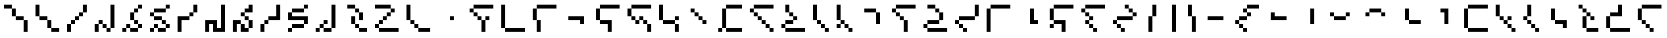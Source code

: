 SplineFontDB: 3.2
FontName: IthkuilPixel
FullName: Ithkuil Pixel
FamilyName: Ithkuil Pixel
Weight: Regular
Copyright: Shankar Sivarajan
UComments: "2023-2-19: Created with FontForge (http://fontforge.org)"
Version: 
ItalicAngle: 0
UnderlinePosition: -128
UnderlineWidth: 64
Ascent: 1024
Descent: 0
InvalidEm: 0
LayerCount: 2
Layer: 0 0 "Back" 1
Layer: 1 0 "Fore" 0
XUID: [1021 73 1113128204 8431]
FSType: 0
OS2Version: 0
OS2_WeightWidthSlopeOnly: 0
OS2_UseTypoMetrics: 1
CreationTime: 1676795389
ModificationTime: 1710713536
PfmFamily: 17
TTFWeight: 400
TTFWidth: 5
LineGap: 96
VLineGap: 0
OS2TypoAscent: 0
OS2TypoAOffset: 1
OS2TypoDescent: 0
OS2TypoDOffset: 1
OS2TypoLinegap: 96
OS2WinAscent: 0
OS2WinAOffset: 1
OS2WinDescent: 0
OS2WinDOffset: 1
HheadAscent: 0
HheadAOffset: 1
HheadDescent: 0
HheadDOffset: 1
OS2Vendor: 'PfEd'
OS2CodePages: 00000000.00000000
OS2UnicodeRanges: 00000000.00000000.00000000.00000000
Lookup: 6 0 0 "OneQuote" { "OneQuote subtable"  } ['liga' ('grek' <'dflt' > 'latn' <'dflt' > 'DFLT' <'dflt' > ) ]
Lookup: 1 0 0 "Single Substitution lookup 1" { "Single Substitution lookup 1 subtable"  } []
Lookup: 4 0 1 "FlipCores" { "FlipCores subtable"  } ['liga' ('grek' <'dflt' > 'latn' <'dflt' > 'DFLT' <'dflt' > ) ]
Lookup: 4 0 1 "VowelLigature" { "VowelLigature subtable"  } ['liga' ('grek' <'dflt' > 'latn' <'dflt' > 'DFLT' <'dflt' > ) ]
MarkAttachClasses: 1
DEI: 91125
ChainSub2: coverage "OneQuote subtable" 0 0 0 1
 1 0 0
  Coverage: 32 quotesingle quoteleft quoteright
 1
  SeqLookup: 0 "Single Substitution lookup 1"
EndFPST
LangName: 1033 "" "" "" "" "" "" "" "" "" "" "" "" "" "This Font Software is licensed under the SIL Open Font License, Version 1.1.+AAoA-This license is copied below, and is also available with a FAQ at:+AAoA-http://scripts.sil.org/OFL+AAoACgAK------------------------------------------------------------+AAoA-SIL OPEN FONT LICENSE Version 1.1 - 26 February 2007+AAoA------------------------------------------------------------+AAoACgAA-PREAMBLE+AAoA-The goals of the Open Font License (OFL) are to stimulate worldwide+AAoA-development of collaborative font projects, to support the font creation+AAoA-efforts of academic and linguistic communities, and to provide a free and+AAoA-open framework in which fonts may be shared and improved in partnership+AAoA-with others.+AAoACgAA-The OFL allows the licensed fonts to be used, studied, modified and+AAoA-redistributed freely as long as they are not sold by themselves. The+AAoA-fonts, including any derivative works, can be bundled, embedded, +AAoA-redistributed and/or sold with any software provided that any reserved+AAoA-names are not used by derivative works. The fonts and derivatives,+AAoA-however, cannot be released under any other type of license. The+AAoA-requirement for fonts to remain under this license does not apply+AAoA-to any document created using the fonts or their derivatives.+AAoACgAA-DEFINITIONS+AAoAIgAA-Font Software+ACIA refers to the set of files released by the Copyright+AAoA-Holder(s) under this license and clearly marked as such. This may+AAoA-include source files, build scripts and documentation.+AAoACgAi-Reserved Font Name+ACIA refers to any names specified as such after the+AAoA-copyright statement(s).+AAoACgAi-Original Version+ACIA refers to the collection of Font Software components as+AAoA-distributed by the Copyright Holder(s).+AAoACgAi-Modified Version+ACIA refers to any derivative made by adding to, deleting,+AAoA-or substituting -- in part or in whole -- any of the components of the+AAoA-Original Version, by changing formats or by porting the Font Software to a+AAoA-new environment.+AAoACgAi-Author+ACIA refers to any designer, engineer, programmer, technical+AAoA-writer or other person who contributed to the Font Software.+AAoACgAA-PERMISSION & CONDITIONS+AAoA-Permission is hereby granted, free of charge, to any person obtaining+AAoA-a copy of the Font Software, to use, study, copy, merge, embed, modify,+AAoA-redistribute, and sell modified and unmodified copies of the Font+AAoA-Software, subject to the following conditions:+AAoACgAA-1) Neither the Font Software nor any of its individual components,+AAoA-in Original or Modified Versions, may be sold by itself.+AAoACgAA-2) Original or Modified Versions of the Font Software may be bundled,+AAoA-redistributed and/or sold with any software, provided that each copy+AAoA-contains the above copyright notice and this license. These can be+AAoA-included either as stand-alone text files, human-readable headers or+AAoA-in the appropriate machine-readable metadata fields within text or+AAoA-binary files as long as those fields can be easily viewed by the user.+AAoACgAA-3) No Modified Version of the Font Software may use the Reserved Font+AAoA-Name(s) unless explicit written permission is granted by the corresponding+AAoA-Copyright Holder. This restriction only applies to the primary font name as+AAoA-presented to the users.+AAoACgAA-4) The name(s) of the Copyright Holder(s) or the Author(s) of the Font+AAoA-Software shall not be used to promote, endorse or advertise any+AAoA-Modified Version, except to acknowledge the contribution(s) of the+AAoA-Copyright Holder(s) and the Author(s) or with their explicit written+AAoA-permission.+AAoACgAA-5) The Font Software, modified or unmodified, in part or in whole,+AAoA-must be distributed entirely under this license, and must not be+AAoA-distributed under any other license. The requirement for fonts to+AAoA-remain under this license does not apply to any document created+AAoA-using the Font Software.+AAoACgAA-TERMINATION+AAoA-This license becomes null and void if any of the above conditions are+AAoA-not met.+AAoACgAA-DISCLAIMER+AAoA-THE FONT SOFTWARE IS PROVIDED +ACIA-AS IS+ACIA, WITHOUT WARRANTY OF ANY KIND,+AAoA-EXPRESS OR IMPLIED, INCLUDING BUT NOT LIMITED TO ANY WARRANTIES OF+AAoA-MERCHANTABILITY, FITNESS FOR A PARTICULAR PURPOSE AND NONINFRINGEMENT+AAoA-OF COPYRIGHT, PATENT, TRADEMARK, OR OTHER RIGHT. IN NO EVENT SHALL THE+AAoA-COPYRIGHT HOLDER BE LIABLE FOR ANY CLAIM, DAMAGES OR OTHER LIABILITY,+AAoA-INCLUDING ANY GENERAL, SPECIAL, INDIRECT, INCIDENTAL, OR CONSEQUENTIAL+AAoA-DAMAGES, WHETHER IN AN ACTION OF CONTRACT, TORT OR OTHERWISE, ARISING+AAoA-FROM, OUT OF THE USE OR INABILITY TO USE THE FONT SOFTWARE OR FROM+AAoA-OTHER DEALINGS IN THE FONT SOFTWARE." "http://scripts.sil.org/OFL"
Encoding: UnicodeBmp
Compacted: 1
UnicodeInterp: none
NameList: AGL For New Fonts
DisplaySize: -128
AntiAlias: 1
FitToEm: 0
WinInfo: 0 15 6
BeginPrivate: 0
EndPrivate
TeXData: 1 0 0 346030 173015 115343 0 1048576 115343 783286 444596 497025 792723 393216 433062 380633 303038 157286 324010 404750 52429 2506097 1059062 262144
AnchorClass2: "Tertiary_mkmk"""  "Tertiary_down"""  "Tertiary_up"""  "Diacritic_mkmk"""  "Extension_mkmk"""  "Diacritic_right"""  "Diacritic_left"""  "Extension_down"""  "Extension_up"""  "Perspective"""  "Configurations"""  "Diacritic_down"""  "Diacritic_up"""  "Anchor-1""" 
BeginChars: 65586 110

StartChar: RPV.VAR
Encoding: 65536 -1 0
Width: 1024
Flags: H
LayerCount: 2
Back
SplineSet
-202 543 m 4
 -202 596 -159 639 -106 639 c 4
 -53 639 -10 596 -10 543 c 4
 -10 490 -53 447 -106 447 c 4
 -159 447 -202 490 -202 543 c 4
-250 495 m 4
 -250 548 -207 591 -154 591 c 4
 -101 591 -58 548 -58 495 c 4
 -58 442 -101 399 -154 399 c 4
 -207 399 -250 442 -250 495 c 4
EndSplineSet
Fore
Validated: 1
EndChar

StartChar: b
Encoding: 98 98 1
Width: 1024
Flags: HW
LayerCount: 2
Fore
SplineSet
128 640 m 1
 256 640 l 1
 256 768 l 1
 128 768 l 1
 128 640 l 1
256 512 m 1
 384 512 l 1
 384 640 l 1
 256 640 l 1
 256 512 l 1
256 768 m 1
 384 768 l 1
 512 768 l 1
 640 768 l 1
 768 768 l 1
 896 768 l 1
 896 896 l 1
 768 896 l 1
 640 896 l 1
 512 896 l 1
 384 896 l 1
 256 896 l 1
 256 768 l 1
384 384 m 1
 512 384 l 1
 512 512 l 1
 384 512 l 1
 384 384 l 1
512 0 m 1
 640 0 l 1
 640 128 l 1
 640 256 l 1
 640 384 l 1
 512 384 l 1
 512 256 l 1
 512 128 l 1
 512 0 l 1
640 384 m 1
 768 384 l 1
 768 512 l 1
 640 512 l 1
 640 384 l 1
EndSplineSet
Validated: 5
EndChar

StartChar: c
Encoding: 99 99 2
Width: 1024
Flags: HW
LayerCount: 2
Fore
SplineSet
128 128 m 1
 256 128 l 1
 256 256 l 1
 256 384 l 1
 256 512 l 1
 256 640 l 1
 256 768 l 1
 256 896 l 1
 128 896 l 1
 128 768 l 1
 128 640 l 1
 128 512 l 1
 128 384 l 1
 128 256 l 1
 128 128 l 1
256 0 m 1
 384 0 l 1
 512 0 l 1
 640 0 l 1
 768 0 l 1
 896 0 l 1
 896 128 l 1
 768 128 l 1
 640 128 l 1
 512 128 l 1
 384 128 l 1
 256 128 l 1
 256 0 l 1
EndSplineSet
EndChar

StartChar: d
Encoding: 100 100 3
Width: 1024
Flags: HW
LayerCount: 2
Fore
SplineSet
128 384 m 1
 256 384 l 1
 256 512 l 1
 256 640 l 1
 256 768 l 1
 128 768 l 1
 128 640 l 1
 128 512 l 1
 128 384 l 1
256 0 m 1
 384 0 l 1
 384 128 l 1
 384 256 l 1
 384 384 l 1
 256 384 l 1
 256 256 l 1
 256 128 l 1
 256 0 l 1
256 768 m 1
 384 768 l 1
 512 768 l 1
 640 768 l 1
 768 768 l 1
 896 768 l 1
 896 896 l 1
 768 896 l 1
 640 896 l 1
 512 896 l 1
 384 896 l 1
 256 896 l 1
 256 768 l 1
EndSplineSet
Validated: 5
EndChar

StartChar: f
Encoding: 102 102 4
Width: 1024
Flags: HW
LayerCount: 2
Fore
SplineSet
128 384 m 1
 256 384 l 1
 256 512 l 1
 256 640 l 1
 256 768 l 1
 128 768 l 1
 128 640 l 1
 128 512 l 1
 128 384 l 1
256 256 m 1
 384 256 l 1
 512 256 l 1
 512 128 l 1
 512 0 l 1
 640 0 l 1
 640 128 l 1
 640 256 l 1
 640 384 l 1
 512 384 l 1
 384 384 l 1
 256 384 l 1
 256 256 l 1
256 768 m 1
 384 768 l 1
 512 768 l 1
 640 768 l 1
 768 768 l 1
 896 768 l 1
 896 896 l 1
 768 896 l 1
 640 896 l 1
 512 896 l 1
 384 896 l 1
 256 896 l 1
 256 768 l 1
EndSplineSet
Validated: 5
EndChar

StartChar: g
Encoding: 103 103 5
Width: 1024
Flags: HW
LayerCount: 2
Fore
SplineSet
128 512 m 1
 256 512 l 1
 256 640 l 1
 256 768 l 1
 128 768 l 1
 128 640 l 1
 128 512 l 1
256 384 m 1
 384 384 l 1
 384 512 l 1
 256 512 l 1
 256 384 l 1
256 768 m 1
 384 768 l 1
 512 768 l 1
 640 768 l 1
 768 768 l 1
 896 768 l 1
 896 896 l 1
 768 896 l 1
 640 896 l 1
 512 896 l 1
 384 896 l 1
 256 896 l 1
 256 768 l 1
384 256 m 1
 512 256 l 1
 512 384 l 1
 384 384 l 1
 384 256 l 1
512 384 m 1
 640 384 l 1
 640 512 l 1
 512 512 l 1
 512 384 l 1
640 256 m 1
 768 256 l 1
 768 384 l 1
 640 384 l 1
 640 256 l 1
768 0 m 1
 896 0 l 1
 896 128 l 1
 896 256 l 1
 768 256 l 1
 768 128 l 1
 768 0 l 1
EndSplineSet
Validated: 5
EndChar

StartChar: h
Encoding: 104 104 6
Width: 896
Flags: HW
LayerCount: 2
Fore
SplineSet
128 384 m 1
 256 384 l 1
 256 512 l 1
 256 640 l 1
 256 768 l 1
 256 896 l 1
 128 896 l 1
 128 768 l 1
 128 640 l 1
 128 512 l 1
 128 384 l 1
256 256 m 1
 384 256 l 1
 512 256 l 1
 640 256 l 1
 640 384 l 1
 512 384 l 1
 384 384 l 1
 256 384 l 1
 256 256 l 1
640 0 m 1
 768 0 l 1
 768 128 l 1
 768 256 l 1
 640 256 l 1
 640 128 l 1
 640 0 l 1
640 384 m 1
 768 384 l 1
 768 512 l 1
 640 512 l 1
 640 384 l 1
EndSplineSet
Validated: 5
EndChar

StartChar: j
Encoding: 106 106 7
Width: 1024
Flags: HW
LayerCount: 2
Fore
SplineSet
128 0 m 1
 256 0 l 1
 256 128 l 1
 128 128 l 1
 128 0 l 1
256 128 m 1
 384 128 l 1
 384 256 l 1
 384 384 l 1
 384 512 l 1
 384 640 l 1
 384 768 l 1
 256 768 l 1
 256 640 l 1
 256 512 l 1
 256 384 l 1
 256 256 l 1
 256 128 l 1
384 0 m 1
 512 0 l 1
 640 0 l 1
 768 0 l 1
 896 0 l 1
 896 128 l 1
 768 128 l 1
 640 128 l 1
 512 128 l 1
 384 128 l 1
 384 0 l 1
384 768 m 1
 512 768 l 1
 640 768 l 1
 768 768 l 1
 896 768 l 1
 896 896 l 1
 768 896 l 1
 640 896 l 1
 512 896 l 1
 384 896 l 1
 384 768 l 1
EndSplineSet
Validated: 5
EndChar

StartChar: k
Encoding: 107 107 8
Width: 1024
Flags: HW
LayerCount: 2
Fore
SplineSet
128 640 m 1
 256 640 l 1
 256 768 l 1
 128 768 l 1
 128 640 l 1
256 512 m 1
 384 512 l 1
 384 640 l 1
 256 640 l 1
 256 512 l 1
256 768 m 1
 384 768 l 1
 512 768 l 1
 640 768 l 1
 768 768 l 1
 896 768 l 1
 896 896 l 1
 768 896 l 1
 640 896 l 1
 512 896 l 1
 384 896 l 1
 256 896 l 1
 256 768 l 1
384 384 m 1
 512 384 l 1
 512 512 l 1
 384 512 l 1
 384 384 l 1
512 256 m 1
 640 256 l 1
 640 384 l 1
 512 384 l 1
 512 256 l 1
640 128 m 1
 768 128 l 1
 768 256 l 1
 640 256 l 1
 640 128 l 1
768 0 m 1
 896 0 l 1
 896 128 l 1
 768 128 l 1
 768 0 l 1
EndSplineSet
Validated: 5
EndChar

StartChar: l
Encoding: 108 108 9
Width: 1024
Flags: HW
LayerCount: 2
Fore
SplineSet
128 128 m 1
 256 128 l 1
 256 256 l 1
 128 256 l 1
 128 128 l 1
256 0 m 1
 384 0 l 1
 512 0 l 1
 640 0 l 1
 768 0 l 1
 896 0 l 1
 896 128 l 1
 768 128 l 1
 640 128 l 1
 512 128 l 1
 384 128 l 1
 256 128 l 1
 256 0 l 1
256 256 m 1
 384 256 l 1
 512 256 l 1
 512 384 l 1
 384 384 l 1
 256 384 l 1
 256 256 l 1
256 640 m 1
 384 640 l 1
 384 768 l 1
 384 896 l 1
 256 896 l 1
 256 768 l 1
 256 640 l 1
384 512 m 1
 512 512 l 1
 512 640 l 1
 384 640 l 1
 384 512 l 1
512 384 m 1
 640 384 l 1
 640 512 l 1
 512 512 l 1
 512 384 l 1
EndSplineSet
Validated: 5
EndChar

StartChar: m
Encoding: 109 109 10
Width: 768
Flags: HW
LayerCount: 2
Fore
SplineSet
128 384 m 1
 256 384 l 1
 256 512 l 1
 256 640 l 1
 256 768 l 1
 256 896 l 1
 128 896 l 1
 128 768 l 1
 128 640 l 1
 128 512 l 1
 128 384 l 1
256 256 m 1
 384 256 l 1
 384 384 l 1
 256 384 l 1
 256 256 l 1
384 128 m 1
 512 128 l 1
 512 256 l 1
 384 256 l 1
 384 128 l 1
512 0 m 1
 640 0 l 1
 640 128 l 1
 512 128 l 1
 512 0 l 1
EndSplineSet
Validated: 5
EndChar

StartChar: n
Encoding: 110 110 11
Width: 768
Flags: HW
LayerCount: 2
Fore
SplineSet
128 128 m 1
 256 128 l 1
 256 256 l 1
 128 256 l 1
 128 128 l 1
128 384 m 1
 256 384 l 1
 256 512 l 1
 256 640 l 1
 256 768 l 1
 256 896 l 1
 128 896 l 1
 128 768 l 1
 128 640 l 1
 128 512 l 1
 128 384 l 1
256 256 m 1
 384 256 l 1
 384 384 l 1
 256 384 l 1
 256 256 l 1
384 128 m 1
 512 128 l 1
 512 256 l 1
 384 256 l 1
 384 128 l 1
512 0 m 1
 640 0 l 1
 640 128 l 1
 512 128 l 1
 512 0 l 1
EndSplineSet
Validated: 5
EndChar

StartChar: p
Encoding: 112 112 12
Width: 1024
Flags: HW
LayerCount: 2
Fore
SplineSet
128 640 m 1
 256 640 l 1
 256 768 l 1
 128 768 l 1
 128 640 l 1
256 512 m 1
 384 512 l 1
 384 640 l 1
 256 640 l 1
 256 512 l 1
256 768 m 1
 384 768 l 1
 512 768 l 1
 640 768 l 1
 768 768 l 1
 896 768 l 1
 896 896 l 1
 768 896 l 1
 640 896 l 1
 512 896 l 1
 384 896 l 1
 256 896 l 1
 256 768 l 1
384 384 m 1
 512 384 l 1
 512 512 l 1
 384 512 l 1
 384 384 l 1
512 0 m 1
 640 0 l 1
 640 128 l 1
 640 256 l 1
 640 384 l 1
 512 384 l 1
 512 256 l 1
 512 128 l 1
 512 0 l 1
EndSplineSet
Validated: 5
EndChar

StartChar: r
Encoding: 114 114 13
Width: 1024
Flags: HW
LayerCount: 2
Fore
SplineSet
128 128 m 1
 256 128 l 1
 256 256 l 1
 128 256 l 1
 128 128 l 1
256 0 m 1
 384 0 l 1
 512 0 l 1
 640 0 l 1
 768 0 l 1
 896 0 l 1
 896 128 l 1
 768 128 l 1
 640 128 l 1
 512 128 l 1
 384 128 l 1
 256 128 l 1
 256 0 l 1
256 256 m 1
 384 256 l 1
 512 256 l 1
 640 256 l 1
 640 384 l 1
 512 384 l 1
 384 384 l 1
 256 384 l 1
 256 256 l 1
256 768 m 1
 384 768 l 1
 512 768 l 1
 512 896 l 1
 384 896 l 1
 256 896 l 1
 256 768 l 1
512 640 m 1
 640 640 l 1
 640 768 l 1
 512 768 l 1
 512 640 l 1
640 384 m 1
 768 384 l 1
 768 512 l 1
 768 640 l 1
 640 640 l 1
 640 512 l 1
 640 384 l 1
EndSplineSet
Validated: 5
EndChar

StartChar: s
Encoding: 115 115 14
Width: 1024
Flags: HW
LayerCount: 2
Fore
SplineSet
128 256 m 1
 256 256 l 1
 256 384 l 1
 128 384 l 1
 128 256 l 1
256 128 m 1
 384 128 l 1
 384 256 l 1
 256 256 l 1
 256 128 l 1
256 384 m 1
 384 384 l 1
 512 384 l 1
 640 384 l 1
 768 384 l 1
 768 512 l 1
 640 512 l 1
 512 512 l 1
 384 512 l 1
 256 512 l 1
 256 384 l 1
384 0 m 1
 512 0 l 1
 512 128 l 1
 384 128 l 1
 384 0 l 1
768 512 m 1
 896 512 l 1
 896 640 l 1
 896 768 l 1
 896 896 l 1
 768 896 l 1
 768 768 l 1
 768 640 l 1
 768 512 l 1
EndSplineSet
EndChar

StartChar: t
Encoding: 116 116 15
Width: 1024
Flags: HW
LayerCount: 2
Fore
SplineSet
128 0 m 1
 256 0 l 1
 256 128 l 1
 256 256 l 1
 256 384 l 1
 256 512 l 1
 256 640 l 1
 256 768 l 1
 128 768 l 1
 128 640 l 1
 128 512 l 1
 128 384 l 1
 128 256 l 1
 128 128 l 1
 128 0 l 1
256 768 m 1
 384 768 l 1
 512 768 l 1
 640 768 l 1
 768 768 l 1
 896 768 l 1
 896 896 l 1
 768 896 l 1
 640 896 l 1
 512 896 l 1
 384 896 l 1
 256 896 l 1
 256 768 l 1
EndSplineSet
Validated: 5
EndChar

StartChar: v
Encoding: 118 118 16
Width: 1024
Flags: HW
LayerCount: 2
Fore
SplineSet
128 128 m 1
 256 128 l 1
 256 256 l 1
 128 256 l 1
 128 128 l 1
128 384 m 1
 256 384 l 1
 256 512 l 1
 256 640 l 1
 256 768 l 1
 128 768 l 1
 128 640 l 1
 128 512 l 1
 128 384 l 1
256 256 m 1
 384 256 l 1
 512 256 l 1
 512 128 l 1
 512 0 l 1
 640 0 l 1
 640 128 l 1
 640 256 l 1
 640 384 l 1
 512 384 l 1
 384 384 l 1
 256 384 l 1
 256 256 l 1
256 768 m 1
 384 768 l 1
 512 768 l 1
 640 768 l 1
 768 768 l 1
 896 768 l 1
 896 896 l 1
 768 896 l 1
 640 896 l 1
 512 896 l 1
 384 896 l 1
 256 896 l 1
 256 768 l 1
EndSplineSet
Validated: 5
EndChar

StartChar: x
Encoding: 120 120 17
Width: 1024
Flags: HW
LayerCount: 2
Fore
SplineSet
128 640 m 1
 256 640 l 1
 256 768 l 1
 128 768 l 1
 128 640 l 1
256 256 m 1
 384 256 l 1
 384 384 l 1
 256 384 l 1
 256 256 l 1
256 512 m 1
 384 512 l 1
 384 640 l 1
 256 640 l 1
 256 512 l 1
256 768 m 1
 384 768 l 1
 512 768 l 1
 640 768 l 1
 768 768 l 1
 896 768 l 1
 896 896 l 1
 768 896 l 1
 640 896 l 1
 512 896 l 1
 384 896 l 1
 256 896 l 1
 256 768 l 1
384 128 m 1
 512 128 l 1
 512 256 l 1
 384 256 l 1
 384 128 l 1
384 384 m 1
 512 384 l 1
 512 512 l 1
 384 512 l 1
 384 384 l 1
512 0 m 1
 640 0 l 1
 640 128 l 1
 512 128 l 1
 512 0 l 1
EndSplineSet
Validated: 5
EndChar

StartChar: z
Encoding: 122 122 18
Width: 1024
Flags: HW
LayerCount: 2
Fore
SplineSet
128 256 m 1
 256 256 l 1
 256 384 l 1
 128 384 l 1
 128 256 l 1
256 128 m 1
 384 128 l 1
 384 256 l 1
 256 256 l 1
 256 128 l 1
256 384 m 1
 384 384 l 1
 512 384 l 1
 640 384 l 1
 768 384 l 1
 768 512 l 1
 640 512 l 1
 512 512 l 1
 384 512 l 1
 256 512 l 1
 256 384 l 1
384 0 m 1
 512 0 l 1
 512 128 l 1
 384 128 l 1
 384 0 l 1
512 768 m 1
 640 768 l 1
 640 896 l 1
 512 896 l 1
 512 768 l 1
640 640 m 1
 768 640 l 1
 768 768 l 1
 640 768 l 1
 640 640 l 1
768 512 m 1
 896 512 l 1
 896 640 l 1
 768 640 l 1
 768 512 l 1
EndSplineSet
Validated: 5
EndChar

StartChar: zcaron
Encoding: 382 382 19
Width: 1024
Flags: HW
LayerCount: 2
Fore
SplineSet
128 128 m 1
 256 128 l 1
 256 256 l 1
 256 384 l 1
 256 512 l 1
 128 512 l 1
 128 384 l 1
 128 256 l 1
 128 128 l 1
256 0 m 1
 384 0 l 1
 512 0 l 1
 640 0 l 1
 768 0 l 1
 896 0 l 1
 896 128 l 1
 768 128 l 1
 640 128 l 1
 512 128 l 1
 384 128 l 1
 256 128 l 1
 256 0 l 1
256 512 m 1
 384 512 l 1
 512 512 l 1
 640 512 l 1
 640 640 l 1
 512 640 l 1
 384 640 l 1
 256 640 l 1
 256 512 l 1
512 768 m 1
 640 768 l 1
 640 896 l 1
 512 896 l 1
 512 768 l 1
640 640 m 1
 768 640 l 1
 768 768 l 1
 640 768 l 1
 640 640 l 1
EndSplineSet
Validated: 5
EndChar

StartChar: zdotaccent
Encoding: 380 380 20
Width: 1024
Flags: HW
LayerCount: 2
Fore
SplineSet
128 0 m 1
 256 0 l 1
 256 128 l 1
 128 128 l 1
 128 0 l 1
256 128 m 1
 384 128 l 1
 384 256 l 1
 384 384 l 1
 384 512 l 1
 384 640 l 1
 384 768 l 1
 384 896 l 1
 256 896 l 1
 256 768 l 1
 256 640 l 1
 256 512 l 1
 256 384 l 1
 256 256 l 1
 256 128 l 1
384 0 m 1
 512 0 l 1
 640 0 l 1
 768 0 l 1
 896 0 l 1
 896 128 l 1
 768 128 l 1
 640 128 l 1
 512 128 l 1
 384 128 l 1
 384 0 l 1
EndSplineSet
Validated: 5
EndChar

StartChar: tcedilla
Encoding: 355 355 21
Width: 1024
Flags: HW
LayerCount: 2
Fore
SplineSet
128 384 m 1
 256 384 l 1
 256 512 l 1
 256 640 l 1
 256 768 l 1
 128 768 l 1
 128 640 l 1
 128 512 l 1
 128 384 l 1
256 256 m 1
 384 256 l 1
 384 384 l 1
 256 384 l 1
 256 256 l 1
256 768 m 1
 384 768 l 1
 512 768 l 1
 640 768 l 1
 768 768 l 1
 896 768 l 1
 896 896 l 1
 768 896 l 1
 640 896 l 1
 512 896 l 1
 384 896 l 1
 256 896 l 1
 256 768 l 1
384 128 m 1
 512 128 l 1
 512 256 l 1
 384 256 l 1
 384 128 l 1
512 0 m 1
 640 0 l 1
 640 128 l 1
 512 128 l 1
 512 0 l 1
EndSplineSet
Validated: 5
EndChar

StartChar: scaron
Encoding: 353 353 22
Width: 1024
Flags: HW
LayerCount: 2
Fore
SplineSet
128 128 m 1
 256 128 l 1
 256 256 l 1
 256 384 l 1
 256 512 l 1
 128 512 l 1
 128 384 l 1
 128 256 l 1
 128 128 l 1
256 0 m 1
 384 0 l 1
 512 0 l 1
 640 0 l 1
 768 0 l 1
 896 0 l 1
 896 128 l 1
 768 128 l 1
 640 128 l 1
 512 128 l 1
 384 128 l 1
 256 128 l 1
 256 0 l 1
256 512 m 1
 384 512 l 1
 512 512 l 1
 640 512 l 1
 640 640 l 1
 640 768 l 1
 640 896 l 1
 512 896 l 1
 512 768 l 1
 512 640 l 1
 384 640 l 1
 256 640 l 1
 256 512 l 1
EndSplineSet
Validated: 5
EndChar

StartChar: rcaron
Encoding: 345 345 23
Width: 896
Flags: HW
LayerCount: 2
Fore
SplineSet
128 768 m 1
 256 768 l 1
 256 896 l 1
 128 896 l 1
 128 768 l 1
256 128 m 1
 384 128 l 1
 384 256 l 1
 384 384 l 1
 384 512 l 1
 256 512 l 1
 256 384 l 1
 256 256 l 1
 256 128 l 1
256 640 m 1
 384 640 l 1
 384 768 l 1
 256 768 l 1
 256 640 l 1
384 0 m 1
 512 0 l 1
 640 0 l 1
 768 0 l 1
 768 128 l 1
 640 128 l 1
 512 128 l 1
 384 128 l 1
 384 0 l 1
384 512 m 1
 512 512 l 1
 512 640 l 1
 384 640 l 1
 384 512 l 1
512 384 m 1
 640 384 l 1
 640 512 l 1
 512 512 l 1
 512 384 l 1
EndSplineSet
Validated: 5
EndChar

StartChar: ncaron
Encoding: 328 328 24
Width: 768
Flags: HW
LayerCount: 2
Fore
SplineSet
128 384 m 1
 256 384 l 1
 256 512 l 1
 128 512 l 1
 128 384 l 1
256 256 m 1
 384 256 l 1
 384 384 l 1
 256 384 l 1
 256 256 l 1
256 512 m 1
 384 512 l 1
 384 640 l 1
 384 768 l 1
 384 896 l 1
 256 896 l 1
 256 768 l 1
 256 640 l 1
 256 512 l 1
384 128 m 1
 512 128 l 1
 512 256 l 1
 384 256 l 1
 384 128 l 1
512 0 m 1
 640 0 l 1
 640 128 l 1
 512 128 l 1
 512 0 l 1
EndSplineSet
Validated: 5
EndChar

StartChar: lcedilla
Encoding: 316 316 25
Width: 896
Flags: HW
LayerCount: 2
Fore
SplineSet
128 512 m 1
 256 512 l 1
 256 640 l 1
 256 768 l 1
 256 896 l 1
 128 896 l 1
 128 768 l 1
 128 640 l 1
 128 512 l 1
256 384 m 1
 384 384 l 1
 384 512 l 1
 256 512 l 1
 256 384 l 1
384 256 m 1
 512 256 l 1
 512 384 l 1
 384 384 l 1
 384 256 l 1
512 128 m 1
 640 128 l 1
 640 256 l 1
 512 256 l 1
 512 128 l 1
512 384 m 1
 640 384 l 1
 640 512 l 1
 512 512 l 1
 512 384 l 1
640 0 m 1
 768 0 l 1
 768 128 l 1
 640 128 l 1
 640 0 l 1
EndSplineSet
Validated: 5
EndChar

StartChar: ccedilla
Encoding: 231 231 26
Width: 1024
Flags: HW
LayerCount: 2
Fore
SplineSet
128 256 m 1
 256 256 l 1
 256 384 l 1
 128 384 l 1
 128 256 l 1
256 128 m 1
 384 128 l 1
 384 256 l 1
 256 256 l 1
 256 128 l 1
256 384 m 1
 384 384 l 1
 512 384 l 1
 512 512 l 1
 384 512 l 1
 256 512 l 1
 256 384 l 1
384 0 m 1
 512 0 l 1
 512 128 l 1
 384 128 l 1
 384 0 l 1
384 640 m 1
 512 640 l 1
 512 768 l 1
 384 768 l 1
 384 640 l 1
512 512 m 1
 640 512 l 1
 640 640 l 1
 512 640 l 1
 512 512 l 1
512 768 m 1
 640 768 l 1
 768 768 l 1
 896 768 l 1
 896 896 l 1
 768 896 l 1
 640 896 l 1
 512 896 l 1
 512 768 l 1
EndSplineSet
Validated: 5
EndChar

StartChar: ccaron
Encoding: 269 269 27
Width: 1024
Flags: HW
LayerCount: 2
Fore
SplineSet
128 128 m 1
 256 128 l 1
 256 256 l 1
 256 384 l 1
 256 512 l 1
 256 640 l 1
 256 768 l 1
 128 768 l 1
 128 640 l 1
 128 512 l 1
 128 384 l 1
 128 256 l 1
 128 128 l 1
256 0 m 1
 384 0 l 1
 512 0 l 1
 640 0 l 1
 768 0 l 1
 896 0 l 1
 896 128 l 1
 768 128 l 1
 640 128 l 1
 512 128 l 1
 384 128 l 1
 256 128 l 1
 256 0 l 1
256 768 m 1
 384 768 l 1
 512 768 l 1
 640 768 l 1
 768 768 l 1
 896 768 l 1
 896 896 l 1
 768 896 l 1
 640 896 l 1
 512 896 l 1
 384 896 l 1
 256 896 l 1
 256 768 l 1
EndSplineSet
Validated: 5
EndChar

StartChar: Z
Encoding: 90 90 28
Width: 1024
Flags: HW
LayerCount: 2
Fore
SplineSet
128 128 m 1
 256 128 l 1
 256 256 l 1
 128 256 l 1
 128 128 l 1
128 768 m 1
 256 768 l 1
 384 768 l 1
 512 768 l 1
 640 768 l 1
 640 896 l 1
 512 896 l 1
 384 896 l 1
 256 896 l 1
 128 896 l 1
 128 768 l 1
256 0 m 1
 384 0 l 1
 512 0 l 1
 640 0 l 1
 768 0 l 1
 896 0 l 1
 896 128 l 1
 768 128 l 1
 640 128 l 1
 512 128 l 1
 384 128 l 1
 256 128 l 1
 256 0 l 1
256 256 m 1
 384 256 l 1
 384 384 l 1
 256 384 l 1
 256 256 l 1
384 384 m 1
 512 384 l 1
 512 512 l 1
 384 512 l 1
 384 384 l 1
512 512 m 1
 640 512 l 1
 640 640 l 1
 512 640 l 1
 512 512 l 1
640 640 m 1
 768 640 l 1
 768 768 l 1
 640 768 l 1
 640 640 l 1
EndSplineSet
Validated: 5
Ligature2: "FlipCores subtable" Z quotesingle
LCarets2: 1 0
EndChar

StartChar: bar
Encoding: 124 124 29
Width: 640
Flags: HW
LayerCount: 2
Fore
SplineSet
384 0 m 1
 512 0 l 1
 512 128 l 1
 512 256 l 1
 512 384 l 1
 512 512 l 1
 512 640 l 1
 512 768 l 1
 512 896 l 1
 384 896 l 1
 384 768 l 1
 384 640 l 1
 384 512 l 1
 384 384 l 1
 384 256 l 1
 384 128 l 1
 384 0 l 1
EndSplineSet
Validated: 9
Ligature2: "FlipCores subtable" bar quotesingle
LCarets2: 1 0
EndChar

StartChar: braceleft
Encoding: 123 123 30
Width: 640
Flags: HW
LayerCount: 2
Fore
SplineSet
256 0 m 1
 384 0 l 1
 384 128 l 1
 384 256 l 1
 384 384 l 1
 384 512 l 1
 256 512 l 1
 256 384 l 1
 256 256 l 1
 256 128 l 1
 256 0 l 1
384 512 m 1
 512 512 l 1
 512 640 l 1
 512 768 l 1
 512 896 l 1
 384 896 l 1
 384 768 l 1
 384 640 l 1
 384 512 l 1
EndSplineSet
Validated: 5
Ligature2: "FlipCores subtable" braceright quotesingle
LCarets2: 1 0
EndChar

StartChar: braceright
Encoding: 125 125 31
Width: 640
Flags: HW
LayerCount: 2
Fore
SplineSet
256 512 m 1
 384 512 l 1
 384 640 l 1
 384 768 l 1
 384 896 l 1
 256 896 l 1
 256 768 l 1
 256 640 l 1
 256 512 l 1
384 0 m 1
 512 0 l 1
 512 128 l 1
 512 256 l 1
 512 384 l 1
 512 512 l 1
 384 512 l 1
 384 384 l 1
 384 256 l 1
 384 128 l 1
 384 0 l 1
EndSplineSet
Validated: 5
Ligature2: "FlipCores subtable" braceleft quotesingle
LCarets2: 1 0
EndChar

StartChar: space
Encoding: 32 32 32
Width: 512
Flags: HW
LayerCount: 2
Fore
Validated: 1
EndChar

StartChar: b.flip
Encoding: 65537 -1 33
Width: 1024
Flags: HW
LayerCount: 2
Fore
SplineSet
896 256 m 1
 768 256 l 1
 768 128 l 1
 896 128 l 1
 896 256 l 1
768 384 m 1
 640 384 l 1
 640 256 l 1
 768 256 l 1
 768 384 l 1
768 128 m 1
 640 128 l 1
 512 128 l 1
 384 128 l 1
 256 128 l 1
 128 128 l 1
 128 0 l 1
 256 0 l 1
 384 0 l 1
 512 0 l 1
 640 0 l 1
 768 0 l 1
 768 128 l 1
640 512 m 1
 512 512 l 1
 512 384 l 1
 640 384 l 1
 640 512 l 1
512 896 m 1
 384 896 l 1
 384 768 l 1
 384 640 l 1
 384 512 l 1
 512 512 l 1
 512 640 l 1
 512 768 l 1
 512 896 l 1
384 512 m 1
 256 512 l 1
 256 384 l 1
 384 384 l 1
 384 512 l 1
EndSplineSet
Validated: 5
Ligature2: "FlipCores subtable" b quotesingle
LCarets2: 1 128
EndChar

StartChar: c.flip
Encoding: 65538 -1 34
Width: 1024
Flags: HW
LayerCount: 2
Fore
SplineSet
896 768 m 1
 768 768 l 1
 768 640 l 1
 768 512 l 1
 768 384 l 1
 768 256 l 1
 768 128 l 1
 768 0 l 1
 896 0 l 1
 896 128 l 1
 896 256 l 1
 896 384 l 1
 896 512 l 1
 896 640 l 1
 896 768 l 1
768 896 m 1
 640 896 l 1
 512 896 l 1
 384 896 l 1
 256 896 l 1
 128 896 l 1
 128 768 l 1
 256 768 l 1
 384 768 l 1
 512 768 l 1
 640 768 l 1
 768 768 l 1
 768 896 l 1
EndSplineSet
Validated: 5
Ligature2: "FlipCores subtable" c quotesingle
LCarets2: 1 128
EndChar

StartChar: d.flip
Encoding: 65539 -1 35
Width: 1024
Flags: HW
LayerCount: 2
Fore
SplineSet
896 512 m 1
 768 512 l 1
 768 384 l 1
 768 256 l 1
 768 128 l 1
 896 128 l 1
 896 256 l 1
 896 384 l 1
 896 512 l 1
768 896 m 1
 640 896 l 1
 640 768 l 1
 640 640 l 1
 640 512 l 1
 768 512 l 1
 768 640 l 1
 768 768 l 1
 768 896 l 1
768 128 m 1
 640 128 l 1
 512 128 l 1
 384 128 l 1
 256 128 l 1
 128 128 l 1
 128 0 l 1
 256 0 l 1
 384 0 l 1
 512 0 l 1
 640 0 l 1
 768 0 l 1
 768 128 l 1
EndSplineSet
Ligature2: "FlipCores subtable" d quotesingle
LCarets2: 1 1024
EndChar

StartChar: f.flip
Encoding: 65540 -1 36
Width: 1024
Flags: HW
LayerCount: 2
Fore
SplineSet
896 512 m 1
 768 512 l 1
 768 384 l 1
 768 256 l 1
 768 128 l 1
 896 128 l 1
 896 256 l 1
 896 384 l 1
 896 512 l 1
768 640 m 1
 640 640 l 1
 512 640 l 1
 512 768 l 1
 512 896 l 1
 384 896 l 1
 384 768 l 1
 384 640 l 1
 384 512 l 1
 512 512 l 1
 640 512 l 1
 768 512 l 1
 768 640 l 1
768 128 m 1
 640 128 l 1
 512 128 l 1
 384 128 l 1
 256 128 l 1
 128 128 l 1
 128 0 l 1
 256 0 l 1
 384 0 l 1
 512 0 l 1
 640 0 l 1
 768 0 l 1
 768 128 l 1
EndSplineSet
Validated: 5
Ligature2: "FlipCores subtable" f quotesingle
LCarets2: 1 128
EndChar

StartChar: g.flip
Encoding: 65541 -1 37
Width: 1024
Flags: HW
LayerCount: 2
Fore
SplineSet
896 384 m 1
 768 384 l 1
 768 256 l 1
 768 128 l 1
 896 128 l 1
 896 256 l 1
 896 384 l 1
768 512 m 1
 640 512 l 1
 640 384 l 1
 768 384 l 1
 768 512 l 1
768 128 m 1
 640 128 l 1
 512 128 l 1
 384 128 l 1
 256 128 l 1
 128 128 l 1
 128 0 l 1
 256 0 l 1
 384 0 l 1
 512 0 l 1
 640 0 l 1
 768 0 l 1
 768 128 l 1
640 640 m 1
 512 640 l 1
 512 512 l 1
 640 512 l 1
 640 640 l 1
512 512 m 1
 384 512 l 1
 384 384 l 1
 512 384 l 1
 512 512 l 1
384 640 m 1
 256 640 l 1
 256 512 l 1
 384 512 l 1
 384 640 l 1
256 896 m 1
 128 896 l 1
 128 768 l 1
 128 640 l 1
 256 640 l 1
 256 768 l 1
 256 896 l 1
EndSplineSet
Validated: 5
Ligature2: "FlipCores subtable" g quotesingle
LCarets2: 1 128
EndChar

StartChar: h.flip
Encoding: 65542 -1 38
Width: 896
Flags: HW
LayerCount: 2
Fore
SplineSet
768 512 m 1
 640 512 l 1
 640 384 l 1
 640 256 l 1
 640 128 l 1
 640 0 l 1
 768 0 l 1
 768 128 l 1
 768 256 l 1
 768 384 l 1
 768 512 l 1
640 640 m 1
 512 640 l 1
 384 640 l 1
 256 640 l 1
 256 512 l 1
 384 512 l 1
 512 512 l 1
 640 512 l 1
 640 640 l 1
256 896 m 1
 128 896 l 1
 128 768 l 1
 128 640 l 1
 256 640 l 1
 256 768 l 1
 256 896 l 1
256 512 m 1
 128 512 l 1
 128 384 l 1
 256 384 l 1
 256 512 l 1
EndSplineSet
Ligature2: "FlipCores subtable" h quotesingle
LCarets2: 1 112
EndChar

StartChar: j.flip
Encoding: 65543 -1 39
Width: 1024
Flags: HW
LayerCount: 2
Fore
SplineSet
896 896 m 1
 768 896 l 1
 768 768 l 1
 896 768 l 1
 896 896 l 1
768 768 m 1
 640 768 l 1
 640 640 l 1
 640 512 l 1
 640 384 l 1
 640 256 l 1
 640 128 l 1
 768 128 l 1
 768 256 l 1
 768 384 l 1
 768 512 l 1
 768 640 l 1
 768 768 l 1
640 896 m 1
 512 896 l 1
 384 896 l 1
 256 896 l 1
 128 896 l 1
 128 768 l 1
 256 768 l 1
 384 768 l 1
 512 768 l 1
 640 768 l 1
 640 896 l 1
640 128 m 1
 512 128 l 1
 384 128 l 1
 256 128 l 1
 128 128 l 1
 128 0 l 1
 256 0 l 1
 384 0 l 1
 512 0 l 1
 640 0 l 1
 640 128 l 1
EndSplineSet
Validated: 5
Ligature2: "FlipCores subtable" j quotesingle
LCarets2: 1 128
EndChar

StartChar: k.flip
Encoding: 65544 -1 40
Width: 1024
Flags: HW
LayerCount: 2
Fore
SplineSet
896 256 m 1
 768 256 l 1
 768 128 l 1
 896 128 l 1
 896 256 l 1
768 384 m 1
 640 384 l 1
 640 256 l 1
 768 256 l 1
 768 384 l 1
768 128 m 1
 640 128 l 1
 512 128 l 1
 384 128 l 1
 256 128 l 1
 128 128 l 1
 128 0 l 1
 256 0 l 1
 384 0 l 1
 512 0 l 1
 640 0 l 1
 768 0 l 1
 768 128 l 1
640 512 m 1
 512 512 l 1
 512 384 l 1
 640 384 l 1
 640 512 l 1
512 640 m 1
 384 640 l 1
 384 512 l 1
 512 512 l 1
 512 640 l 1
384 768 m 1
 256 768 l 1
 256 640 l 1
 384 640 l 1
 384 768 l 1
256 896 m 1
 128 896 l 1
 128 768 l 1
 256 768 l 1
 256 896 l 1
EndSplineSet
Validated: 5
Ligature2: "FlipCores subtable" k quotesingle
LCarets2: 1 128
EndChar

StartChar: l.flip
Encoding: 65545 -1 41
Width: 1024
Flags: HW
LayerCount: 2
Fore
SplineSet
896 768 m 1
 768 768 l 1
 768 640 l 1
 896 640 l 1
 896 768 l 1
768 896 m 1
 640 896 l 1
 512 896 l 1
 384 896 l 1
 256 896 l 1
 128 896 l 1
 128 768 l 1
 256 768 l 1
 384 768 l 1
 512 768 l 1
 640 768 l 1
 768 768 l 1
 768 896 l 1
768 640 m 1
 640 640 l 1
 512 640 l 1
 512 512 l 1
 640 512 l 1
 768 512 l 1
 768 640 l 1
768 256 m 1
 640 256 l 1
 640 128 l 1
 640 0 l 1
 768 0 l 1
 768 128 l 1
 768 256 l 1
640 384 m 1
 512 384 l 1
 512 256 l 1
 640 256 l 1
 640 384 l 1
512 512 m 1
 384 512 l 1
 384 384 l 1
 512 384 l 1
 512 512 l 1
EndSplineSet
Validated: 5
Ligature2: "FlipCores subtable" l quotesingle
LCarets2: 1 128
EndChar

StartChar: m.flip
Encoding: 65546 -1 42
Width: 768
Flags: HW
LayerCount: 2
Fore
SplineSet
640 512 m 1
 512 512 l 1
 512 384 l 1
 512 256 l 1
 512 128 l 1
 512 0 l 1
 640 0 l 1
 640 128 l 1
 640 256 l 1
 640 384 l 1
 640 512 l 1
512 640 m 1
 384 640 l 1
 384 512 l 1
 512 512 l 1
 512 640 l 1
384 768 m 1
 256 768 l 1
 256 640 l 1
 384 640 l 1
 384 768 l 1
256 896 m 1
 128 896 l 1
 128 768 l 1
 256 768 l 1
 256 896 l 1
EndSplineSet
Validated: 5
Ligature2: "FlipCores subtable" m quotesingle
LCarets2: 1 96
EndChar

StartChar: n.flip
Encoding: 65547 -1 43
Width: 768
Flags: HW
LayerCount: 2
Fore
SplineSet
640 768 m 1
 512 768 l 1
 512 640 l 1
 640 640 l 1
 640 768 l 1
640 512 m 1
 512 512 l 1
 512 384 l 1
 512 256 l 1
 512 128 l 1
 512 0 l 1
 640 0 l 1
 640 128 l 1
 640 256 l 1
 640 384 l 1
 640 512 l 1
512 640 m 1
 384 640 l 1
 384 512 l 1
 512 512 l 1
 512 640 l 1
384 768 m 1
 256 768 l 1
 256 640 l 1
 384 640 l 1
 384 768 l 1
256 896 m 1
 128 896 l 1
 128 768 l 1
 256 768 l 1
 256 896 l 1
EndSplineSet
Validated: 5
Ligature2: "FlipCores subtable" n quotesingle
LCarets2: 1 96
EndChar

StartChar: p.flip
Encoding: 65548 -1 44
Width: 1024
Flags: HW
LayerCount: 2
Fore
SplineSet
896 256 m 1
 768 256 l 1
 768 128 l 1
 896 128 l 1
 896 256 l 1
768 384 m 1
 640 384 l 1
 640 256 l 1
 768 256 l 1
 768 384 l 1
768 128 m 1
 640 128 l 1
 512 128 l 1
 384 128 l 1
 256 128 l 1
 128 128 l 1
 128 0 l 1
 256 0 l 1
 384 0 l 1
 512 0 l 1
 640 0 l 1
 768 0 l 1
 768 128 l 1
640 512 m 1
 512 512 l 1
 512 384 l 1
 640 384 l 1
 640 512 l 1
512 896 m 1
 384 896 l 1
 384 768 l 1
 384 640 l 1
 384 512 l 1
 512 512 l 1
 512 640 l 1
 512 768 l 1
 512 896 l 1
EndSplineSet
Validated: 5
Ligature2: "FlipCores subtable" p quotesingle
LCarets2: 1 128
EndChar

StartChar: r.flip
Encoding: 65549 -1 45
Width: 1024
Flags: HW
LayerCount: 2
Fore
SplineSet
896 768 m 1
 768 768 l 1
 768 640 l 1
 896 640 l 1
 896 768 l 1
768 896 m 1
 640 896 l 1
 512 896 l 1
 384 896 l 1
 256 896 l 1
 128 896 l 1
 128 768 l 1
 256 768 l 1
 384 768 l 1
 512 768 l 1
 640 768 l 1
 768 768 l 1
 768 896 l 1
768 640 m 1
 640 640 l 1
 512 640 l 1
 384 640 l 1
 384 512 l 1
 512 512 l 1
 640 512 l 1
 768 512 l 1
 768 640 l 1
768 128 m 1
 640 128 l 1
 512 128 l 1
 512 0 l 1
 640 0 l 1
 768 0 l 1
 768 128 l 1
512 256 m 1
 384 256 l 1
 384 128 l 1
 512 128 l 1
 512 256 l 1
384 512 m 1
 256 512 l 1
 256 384 l 1
 256 256 l 1
 384 256 l 1
 384 384 l 1
 384 512 l 1
EndSplineSet
Validated: 5
Ligature2: "FlipCores subtable" r quotesingle
LCarets2: 1 128
EndChar

StartChar: s.flip
Encoding: 65550 -1 46
Width: 1024
Flags: HW
LayerCount: 2
Fore
SplineSet
896 640 m 1
 768 640 l 1
 768 512 l 1
 896 512 l 1
 896 640 l 1
768 768 m 1
 640 768 l 1
 640 640 l 1
 768 640 l 1
 768 768 l 1
768 512 m 1
 640 512 l 1
 512 512 l 1
 384 512 l 1
 256 512 l 1
 256 384 l 1
 384 384 l 1
 512 384 l 1
 640 384 l 1
 768 384 l 1
 768 512 l 1
640 896 m 1
 512 896 l 1
 512 768 l 1
 640 768 l 1
 640 896 l 1
256 384 m 1
 128 384 l 1
 128 256 l 1
 128 128 l 1
 128 0 l 1
 256 0 l 1
 256 128 l 1
 256 256 l 1
 256 384 l 1
EndSplineSet
Validated: 5
Ligature2: "FlipCores subtable" s quotesingle
LCarets2: 1 128
EndChar

StartChar: t.flip
Encoding: 65551 -1 47
Width: 1024
Flags: HW
LayerCount: 2
Fore
SplineSet
896 896 m 1
 768 896 l 1
 768 768 l 1
 768 640 l 1
 768 512 l 1
 768 384 l 1
 768 256 l 1
 768 128 l 1
 896 128 l 1
 896 256 l 1
 896 384 l 1
 896 512 l 1
 896 640 l 1
 896 768 l 1
 896 896 l 1
768 128 m 1
 640 128 l 1
 512 128 l 1
 384 128 l 1
 256 128 l 1
 128 128 l 1
 128 0 l 1
 256 0 l 1
 384 0 l 1
 512 0 l 1
 640 0 l 1
 768 0 l 1
 768 128 l 1
EndSplineSet
Validated: 5
Ligature2: "FlipCores subtable" t quotesingle
LCarets2: 1 128
EndChar

StartChar: v.flip
Encoding: 65552 -1 48
Width: 1024
Flags: HW
LayerCount: 2
Fore
SplineSet
896 768 m 1
 768 768 l 1
 768 640 l 1
 896 640 l 1
 896 768 l 1
896 512 m 1
 768 512 l 1
 768 384 l 1
 768 256 l 1
 768 128 l 1
 896 128 l 1
 896 256 l 1
 896 384 l 1
 896 512 l 1
768 640 m 1
 640 640 l 1
 512 640 l 1
 512 768 l 1
 512 896 l 1
 384 896 l 1
 384 768 l 1
 384 640 l 1
 384 512 l 1
 512 512 l 1
 640 512 l 1
 768 512 l 1
 768 640 l 1
768 128 m 1
 640 128 l 1
 512 128 l 1
 384 128 l 1
 256 128 l 1
 128 128 l 1
 128 0 l 1
 256 0 l 1
 384 0 l 1
 512 0 l 1
 640 0 l 1
 768 0 l 1
 768 128 l 1
EndSplineSet
Validated: 5
Ligature2: "FlipCores subtable" v quotesingle
LCarets2: 1 128
EndChar

StartChar: x.flip
Encoding: 65553 -1 49
Width: 1024
Flags: HW
LayerCount: 2
Fore
SplineSet
896 256 m 1
 768 256 l 1
 768 128 l 1
 896 128 l 1
 896 256 l 1
768 640 m 1
 640 640 l 1
 640 512 l 1
 768 512 l 1
 768 640 l 1
768 384 m 1
 640 384 l 1
 640 256 l 1
 768 256 l 1
 768 384 l 1
768 128 m 1
 640 128 l 1
 512 128 l 1
 384 128 l 1
 256 128 l 1
 128 128 l 1
 128 0 l 1
 256 0 l 1
 384 0 l 1
 512 0 l 1
 640 0 l 1
 768 0 l 1
 768 128 l 1
640 768 m 1
 512 768 l 1
 512 640 l 1
 640 640 l 1
 640 768 l 1
640 512 m 1
 512 512 l 1
 512 384 l 1
 640 384 l 1
 640 512 l 1
512 896 m 1
 384 896 l 1
 384 768 l 1
 512 768 l 1
 512 896 l 1
EndSplineSet
Validated: 5
Ligature2: "FlipCores subtable" x quotesingle
LCarets2: 1 128
EndChar

StartChar: z.flip
Encoding: 65554 -1 50
Width: 1024
Flags: HW
LayerCount: 2
Fore
SplineSet
896 640 m 1
 768 640 l 1
 768 512 l 1
 896 512 l 1
 896 640 l 1
768 768 m 1
 640 768 l 1
 640 640 l 1
 768 640 l 1
 768 768 l 1
768 512 m 1
 640 512 l 1
 512 512 l 1
 384 512 l 1
 256 512 l 1
 256 384 l 1
 384 384 l 1
 512 384 l 1
 640 384 l 1
 768 384 l 1
 768 512 l 1
640 896 m 1
 512 896 l 1
 512 768 l 1
 640 768 l 1
 640 896 l 1
512 128 m 1
 384 128 l 1
 384 0 l 1
 512 0 l 1
 512 128 l 1
384 256 m 1
 256 256 l 1
 256 128 l 1
 384 128 l 1
 384 256 l 1
256 384 m 1
 128 384 l 1
 128 256 l 1
 256 256 l 1
 256 384 l 1
EndSplineSet
Validated: 5
Ligature2: "FlipCores subtable" z quotesingle
LCarets2: 1 128
EndChar

StartChar: ccedilla.flip
Encoding: 65555 -1 51
Width: 1024
Flags: HW
LayerCount: 2
Fore
SplineSet
896 640 m 1
 768 640 l 1
 768 512 l 1
 896 512 l 1
 896 640 l 1
768 768 m 1
 640 768 l 1
 640 640 l 1
 768 640 l 1
 768 768 l 1
768 512 m 1
 640 512 l 1
 512 512 l 1
 512 384 l 1
 640 384 l 1
 768 384 l 1
 768 512 l 1
640 896 m 1
 512 896 l 1
 512 768 l 1
 640 768 l 1
 640 896 l 1
640 256 m 1
 512 256 l 1
 512 128 l 1
 640 128 l 1
 640 256 l 1
512 384 m 1
 384 384 l 1
 384 256 l 1
 512 256 l 1
 512 384 l 1
512 128 m 1
 384 128 l 1
 256 128 l 1
 128 128 l 1
 128 0 l 1
 256 0 l 1
 384 0 l 1
 512 0 l 1
 512 128 l 1
EndSplineSet
Validated: 5
Ligature2: "FlipCores subtable" ccedilla quotesingle
LCarets2: 1 128
EndChar

StartChar: ccaron.flip
Encoding: 65556 -1 52
Width: 1024
Flags: HW
LayerCount: 2
Fore
SplineSet
896 768 m 1
 768 768 l 1
 768 640 l 1
 768 512 l 1
 768 384 l 1
 768 256 l 1
 768 128 l 1
 896 128 l 1
 896 256 l 1
 896 384 l 1
 896 512 l 1
 896 640 l 1
 896 768 l 1
768 896 m 1
 640 896 l 1
 512 896 l 1
 384 896 l 1
 256 896 l 1
 128 896 l 1
 128 768 l 1
 256 768 l 1
 384 768 l 1
 512 768 l 1
 640 768 l 1
 768 768 l 1
 768 896 l 1
768 128 m 1
 640 128 l 1
 512 128 l 1
 384 128 l 1
 256 128 l 1
 128 128 l 1
 128 0 l 1
 256 0 l 1
 384 0 l 1
 512 0 l 1
 640 0 l 1
 768 0 l 1
 768 128 l 1
EndSplineSet
Validated: 5
Ligature2: "FlipCores subtable" ccaron quotesingle
LCarets2: 1 128
EndChar

StartChar: lcedilla.flip
Encoding: 65557 -1 53
Width: 896
Flags: HW
LayerCount: 2
Fore
SplineSet
768 384 m 1
 640 384 l 1
 640 256 l 1
 640 128 l 1
 640 0 l 1
 768 0 l 1
 768 128 l 1
 768 256 l 1
 768 384 l 1
640 512 m 1
 512 512 l 1
 512 384 l 1
 640 384 l 1
 640 512 l 1
512 640 m 1
 384 640 l 1
 384 512 l 1
 512 512 l 1
 512 640 l 1
384 768 m 1
 256 768 l 1
 256 640 l 1
 384 640 l 1
 384 768 l 1
384 512 m 1
 256 512 l 1
 256 384 l 1
 384 384 l 1
 384 512 l 1
256 896 m 1
 128 896 l 1
 128 768 l 1
 256 768 l 1
 256 896 l 1
EndSplineSet
Validated: 5
Ligature2: "FlipCores subtable" lcedilla quotesingle
LCarets2: 1 112
EndChar

StartChar: ncaron.flip
Encoding: 65558 -1 54
Width: 768
Flags: HW
LayerCount: 2
Fore
SplineSet
640 512 m 1
 512 512 l 1
 512 384 l 1
 640 384 l 1
 640 512 l 1
512 640 m 1
 384 640 l 1
 384 512 l 1
 512 512 l 1
 512 640 l 1
512 384 m 1
 384 384 l 1
 384 256 l 1
 384 128 l 1
 384 0 l 1
 512 0 l 1
 512 128 l 1
 512 256 l 1
 512 384 l 1
384 768 m 1
 256 768 l 1
 256 640 l 1
 384 640 l 1
 384 768 l 1
256 896 m 1
 128 896 l 1
 128 768 l 1
 256 768 l 1
 256 896 l 1
EndSplineSet
Validated: 5
Ligature2: "FlipCores subtable" ncaron quotesingle
LCarets2: 1 96
EndChar

StartChar: rcaron.flip
Encoding: 65559 -1 55
Width: 896
Flags: HW
LayerCount: 2
Fore
SplineSet
768 128 m 1
 640 128 l 1
 640 0 l 1
 768 0 l 1
 768 128 l 1
640 768 m 1
 512 768 l 1
 512 640 l 1
 512 512 l 1
 512 384 l 1
 640 384 l 1
 640 512 l 1
 640 640 l 1
 640 768 l 1
640 256 m 1
 512 256 l 1
 512 128 l 1
 640 128 l 1
 640 256 l 1
512 896 m 1
 384 896 l 1
 256 896 l 1
 128 896 l 1
 128 768 l 1
 256 768 l 1
 384 768 l 1
 512 768 l 1
 512 896 l 1
512 384 m 1
 384 384 l 1
 384 256 l 1
 512 256 l 1
 512 384 l 1
384 512 m 1
 256 512 l 1
 256 384 l 1
 384 384 l 1
 384 512 l 1
EndSplineSet
Validated: 5
Ligature2: "FlipCores subtable" rcaron quotesingle
LCarets2: 1 112
EndChar

StartChar: scaron.flip
Encoding: 65560 -1 56
Width: 1024
Flags: HW
LayerCount: 2
Fore
SplineSet
896 768 m 1
 768 768 l 1
 768 640 l 1
 768 512 l 1
 768 384 l 1
 896 384 l 1
 896 512 l 1
 896 640 l 1
 896 768 l 1
768 896 m 1
 640 896 l 1
 512 896 l 1
 384 896 l 1
 256 896 l 1
 128 896 l 1
 128 768 l 1
 256 768 l 1
 384 768 l 1
 512 768 l 1
 640 768 l 1
 768 768 l 1
 768 896 l 1
768 384 m 1
 640 384 l 1
 512 384 l 1
 384 384 l 1
 384 256 l 1
 384 128 l 1
 384 0 l 1
 512 0 l 1
 512 128 l 1
 512 256 l 1
 640 256 l 1
 768 256 l 1
 768 384 l 1
EndSplineSet
Validated: 5
Ligature2: "FlipCores subtable" scaron quotesingle
LCarets2: 1 128
EndChar

StartChar: tcedilla.flip
Encoding: 65561 -1 57
Width: 1024
Flags: HW
LayerCount: 2
Fore
SplineSet
896 512 m 1
 768 512 l 1
 768 384 l 1
 768 256 l 1
 768 128 l 1
 896 128 l 1
 896 256 l 1
 896 384 l 1
 896 512 l 1
768 640 m 1
 640 640 l 1
 640 512 l 1
 768 512 l 1
 768 640 l 1
768 128 m 1
 640 128 l 1
 512 128 l 1
 384 128 l 1
 256 128 l 1
 128 128 l 1
 128 0 l 1
 256 0 l 1
 384 0 l 1
 512 0 l 1
 640 0 l 1
 768 0 l 1
 768 128 l 1
640 768 m 1
 512 768 l 1
 512 640 l 1
 640 640 l 1
 640 768 l 1
512 896 m 1
 384 896 l 1
 384 768 l 1
 512 768 l 1
 512 896 l 1
EndSplineSet
Validated: 5
Ligature2: "FlipCores subtable" tcedilla quotesingle
LCarets2: 1 128
EndChar

StartChar: zdotaccent.flip
Encoding: 65562 -1 58
Width: 1024
Flags: HW
LayerCount: 2
Fore
SplineSet
896 896 m 1
 768 896 l 1
 768 768 l 1
 896 768 l 1
 896 896 l 1
768 768 m 1
 640 768 l 1
 640 640 l 1
 640 512 l 1
 640 384 l 1
 640 256 l 1
 640 128 l 1
 640 0 l 1
 768 0 l 1
 768 128 l 1
 768 256 l 1
 768 384 l 1
 768 512 l 1
 768 640 l 1
 768 768 l 1
640 896 m 1
 512 896 l 1
 384 896 l 1
 256 896 l 1
 128 896 l 1
 128 768 l 1
 256 768 l 1
 384 768 l 1
 512 768 l 1
 640 768 l 1
 640 896 l 1
EndSplineSet
Validated: 5
Ligature2: "FlipCores subtable" zdotaccent quotesingle
LCarets2: 1 128
EndChar

StartChar: zcaron.flip
Encoding: 65563 -1 59
Width: 1024
Flags: HW
LayerCount: 2
Fore
SplineSet
896 768 m 1
 768 768 l 1
 768 640 l 1
 768 512 l 1
 768 384 l 1
 896 384 l 1
 896 512 l 1
 896 640 l 1
 896 768 l 1
768 896 m 1
 640 896 l 1
 512 896 l 1
 384 896 l 1
 256 896 l 1
 128 896 l 1
 128 768 l 1
 256 768 l 1
 384 768 l 1
 512 768 l 1
 640 768 l 1
 768 768 l 1
 768 896 l 1
768 384 m 1
 640 384 l 1
 512 384 l 1
 384 384 l 1
 384 256 l 1
 512 256 l 1
 640 256 l 1
 768 256 l 1
 768 384 l 1
512 128 m 1
 384 128 l 1
 384 0 l 1
 512 0 l 1
 512 128 l 1
384 256 m 1
 256 256 l 1
 256 128 l 1
 384 128 l 1
 384 256 l 1
EndSplineSet
Validated: 5
Ligature2: "FlipCores subtable" zcaron quotesingle
LCarets2: 1 128
EndChar

StartChar: esh.flip
Encoding: 65564 -1 60
Width: 896
Flags: HW
LayerCount: 2
Fore
SplineSet
128 0 m 1
 256 0 l 1
 384 0 l 1
 512 0 l 1
 640 0 l 1
 640 128 l 1
 512 128 l 1
 384 128 l 1
 256 128 l 1
 128 128 l 1
 128 0 l 1
128 768 m 1
 256 768 l 1
 384 768 l 1
 512 768 l 1
 640 768 l 1
 640 896 l 1
 512 896 l 1
 384 896 l 1
 256 896 l 1
 128 896 l 1
 128 768 l 1
384 384 m 1
 512 384 l 1
 512 512 l 1
 384 512 l 1
 384 384 l 1
512 256 m 1
 640 256 l 1
 640 384 l 1
 512 384 l 1
 512 256 l 1
512 512 m 1
 640 512 l 1
 640 640 l 1
 512 640 l 1
 512 512 l 1
640 128 m 1
 768 128 l 1
 768 256 l 1
 640 256 l 1
 640 128 l 1
640 640 m 1
 768 640 l 1
 768 768 l 1
 640 768 l 1
 640 640 l 1
EndSplineSet
Validated: 5
Ligature2: "FlipCores subtable" esh quotesingle
LCarets2: 1 0
EndChar

StartChar: ddotbelow.flip
Encoding: 65565 -1 61
Width: 1024
Flags: HW
LayerCount: 2
Fore
SplineSet
896 768 m 1
 768 768 l 1
 768 640 l 1
 896 640 l 1
 896 768 l 1
896 512 m 1
 768 512 l 1
 768 384 l 1
 768 256 l 1
 768 128 l 1
 896 128 l 1
 896 256 l 1
 896 384 l 1
 896 512 l 1
768 640 m 1
 640 640 l 1
 640 512 l 1
 768 512 l 1
 768 640 l 1
768 128 m 1
 640 128 l 1
 512 128 l 1
 384 128 l 1
 256 128 l 1
 128 128 l 1
 128 0 l 1
 256 0 l 1
 384 0 l 1
 512 0 l 1
 640 0 l 1
 768 0 l 1
 768 128 l 1
640 768 m 1
 512 768 l 1
 512 640 l 1
 640 640 l 1
 640 768 l 1
512 896 m 1
 384 896 l 1
 384 768 l 1
 512 768 l 1
 512 896 l 1
EndSplineSet
Validated: 5
Ligature2: "FlipCores subtable" ddotbelow quotesingle
LCarets2: 1 128
EndChar

StartChar: backslash.flip
Encoding: 65566 -1 62
Width: 1024
Flags: HW
LayerCount: 2
Fore
SplineSet
128 768 m 1
 256 768 l 1
 384 768 l 1
 512 768 l 1
 512 896 l 1
 384 896 l 1
 256 896 l 1
 128 896 l 1
 128 768 l 1
512 640 m 1
 640 640 l 1
 640 768 l 1
 512 768 l 1
 512 640 l 1
640 512 m 1
 768 512 l 1
 768 640 l 1
 640 640 l 1
 640 512 l 1
768 0 m 1
 896 0 l 1
 896 128 l 1
 896 256 l 1
 896 384 l 1
 896 512 l 1
 768 512 l 1
 768 384 l 1
 768 256 l 1
 768 128 l 1
 768 0 l 1
EndSplineSet
Validated: 5
Ligature2: "FlipCores subtable" backslash quotesingle
LCarets2: 1 0
EndChar

StartChar: backslash
Encoding: 92 92 63
Width: 1024
Flags: HW
LayerCount: 2
Fore
SplineSet
128 384 m 1
 256 384 l 1
 256 512 l 1
 256 640 l 1
 256 768 l 1
 256 896 l 1
 128 896 l 1
 128 768 l 1
 128 640 l 1
 128 512 l 1
 128 384 l 1
256 256 m 1
 384 256 l 1
 384 384 l 1
 256 384 l 1
 256 256 l 1
384 128 m 1
 512 128 l 1
 512 256 l 1
 384 256 l 1
 384 128 l 1
512 0 m 1
 640 0 l 1
 768 0 l 1
 896 0 l 1
 896 128 l 1
 768 128 l 1
 640 128 l 1
 512 128 l 1
 512 0 l 1
EndSplineSet
Validated: 5
EndChar

StartChar: colon
Encoding: 58 58 64
Width: 1024
Flags: HW
LayerCount: 2
Fore
SplineSet
256 768 m 1
 384 768 l 1
 512 768 l 1
 512 896 l 1
 384 896 l 1
 256 896 l 1
 256 768 l 1
384 256 m 1
 512 256 l 1
 512 384 l 1
 512 512 l 1
 384 512 l 1
 384 384 l 1
 384 256 l 1
512 128 m 1
 640 128 l 1
 640 256 l 1
 512 256 l 1
 512 128 l 1
512 640 m 1
 640 640 l 1
 640 768 l 1
 512 768 l 1
 512 640 l 1
640 0 m 1
 768 0 l 1
 896 0 l 1
 896 128 l 1
 768 128 l 1
 640 128 l 1
 640 0 l 1
640 384 m 1
 768 384 l 1
 768 512 l 1
 768 640 l 1
 640 640 l 1
 640 512 l 1
 640 384 l 1
EndSplineSet
Validated: 5
EndChar

StartChar: parenleft
Encoding: 40 40 65
Width: 1024
Flags: HW
LayerCount: 2
Fore
SplineSet
128 768 m 1
 256 768 l 1
 384 768 l 1
 384 896 l 1
 256 896 l 1
 128 896 l 1
 128 768 l 1
384 512 m 1
 512 512 l 1
 512 640 l 1
 512 768 l 1
 384 768 l 1
 384 640 l 1
 384 512 l 1
512 384 m 1
 640 384 l 1
 768 384 l 1
 768 512 l 1
 640 512 l 1
 512 512 l 1
 512 384 l 1
768 0 m 1
 896 0 l 1
 896 128 l 1
 896 256 l 1
 896 384 l 1
 768 384 l 1
 768 256 l 1
 768 128 l 1
 768 0 l 1
EndSplineSet
Validated: 5
Ligature2: "FlipCores subtable" parenright quotesingle
LCarets2: 1 0
EndChar

StartChar: parenright
Encoding: 41 41 66
Width: 1024
Flags: HW
LayerCount: 2
Fore
SplineSet
128 512 m 1
 256 512 l 1
 256 640 l 1
 256 768 l 1
 256 896 l 1
 128 896 l 1
 128 768 l 1
 128 640 l 1
 128 512 l 1
256 384 m 1
 384 384 l 1
 512 384 l 1
 512 512 l 1
 384 512 l 1
 256 512 l 1
 256 384 l 1
512 128 m 1
 640 128 l 1
 640 256 l 1
 640 384 l 1
 512 384 l 1
 512 256 l 1
 512 128 l 1
640 0 m 1
 768 0 l 1
 896 0 l 1
 896 128 l 1
 768 128 l 1
 640 128 l 1
 640 0 l 1
EndSplineSet
Validated: 5
Ligature2: "FlipCores subtable" parenleft quotesingle
LCarets2: 1 0
EndChar

StartChar: ddotbelow
Encoding: 7693 7693 67
Width: 1024
Flags: HW
LayerCount: 2
Fore
SplineSet
128 128 m 1
 256 128 l 1
 256 256 l 1
 128 256 l 1
 128 128 l 1
128 384 m 1
 256 384 l 1
 256 512 l 1
 256 640 l 1
 256 768 l 1
 128 768 l 1
 128 640 l 1
 128 512 l 1
 128 384 l 1
256 256 m 1
 384 256 l 1
 384 384 l 1
 256 384 l 1
 256 256 l 1
256 768 m 1
 384 768 l 1
 512 768 l 1
 640 768 l 1
 768 768 l 1
 896 768 l 1
 896 896 l 1
 768 896 l 1
 640 896 l 1
 512 896 l 1
 384 896 l 1
 256 896 l 1
 256 768 l 1
384 128 m 1
 512 128 l 1
 512 256 l 1
 384 256 l 1
 384 128 l 1
512 0 m 1
 640 0 l 1
 640 128 l 1
 512 128 l 1
 512 0 l 1
EndSplineSet
Validated: 5
EndChar

StartChar: .notdef
Encoding: 65567 -1 68
Width: 1024
Flags: HW
LayerCount: 2
Fore
SplineSet
896 768 m 1
 768 768 l 1
 768 640 l 1
 768 512 l 1
 768 384 l 1
 768 256 l 1
 768 128 l 1
 768 0 l 1
 896 0 l 1
 896 128 l 1
 896 256 l 1
 896 384 l 1
 896 512 l 1
 896 640 l 1
 896 768 l 1
768 896 m 1
 640 896 l 1
 512 896 l 1
 384 896 l 1
 256 896 l 1
 128 896 l 1
 128 768 l 1
 256 768 l 1
 384 768 l 1
 512 768 l 1
 640 768 l 1
 768 768 l 1
 768 896 l 1
128 128 m 1
 256 128 l 1
 256 256 l 1
 256 384 l 1
 256 512 l 1
 256 640 l 1
 256 768 l 1
 256 896 l 1
 128 896 l 1
 128 768 l 1
 128 640 l 1
 128 512 l 1
 128 384 l 1
 128 256 l 1
 128 128 l 1
256 0 m 1
 384 0 l 1
 512 0 l 1
 640 0 l 1
 768 0 l 1
 896 0 l 1
 896 128 l 1
 768 128 l 1
 640 128 l 1
 512 128 l 1
 384 128 l 1
 256 128 l 1
 256 0 l 1
EndSplineSet
Validated: 5
EndChar

StartChar: nonmarkingreturn
Encoding: 65568 -1 69
Width: 0
Flags: HW
LayerCount: 2
Fore
Validated: 1
EndChar

StartChar: colon.flip
Encoding: 65569 -1 70
Width: 1024
Flags: H
LayerCount: 2
Fore
SplineSet
512 512 m 1
 512 640 l 1
 640 640 l 1
 640 512 l 1
 512 512 l 1
128 512 m 1
 128 896 l 1
 256 896 l 1
 256 512 l 1
 128 512 l 1
256 384 m 1
 256 512 l 1
 384 512 l 1
 384 384 l 1
 256 384 l 1
640 384 m 1
 640 512 l 1
 768 512 l 1
 768 384 l 1
 640 384 l 1
384 256 m 1
 384 384 l 1
 512 384 l 1
 512 256 l 1
 384 256 l 1
768 1 m 1
 768 384 l 1
 896 384 l 1
 896 1 l 1
 768 1 l 1
EndSplineSet
Ligature2: "FlipCores subtable" colon quotesingle
LCarets2: 1 1024
EndChar

StartChar: esh
Encoding: 425 425 71
Width: 896
Flags: HW
LayerCount: 2
Fore
SplineSet
768 896 m 1
 640 896 l 1
 512 896 l 1
 384 896 l 1
 256 896 l 1
 256 768 l 1
 384 768 l 1
 512 768 l 1
 640 768 l 1
 768 768 l 1
 768 896 l 1
768 128 m 1
 640 128 l 1
 512 128 l 1
 384 128 l 1
 256 128 l 1
 256 0 l 1
 384 0 l 1
 512 0 l 1
 640 0 l 1
 768 0 l 1
 768 128 l 1
512 512 m 1
 384 512 l 1
 384 384 l 1
 512 384 l 1
 512 512 l 1
384 640 m 1
 256 640 l 1
 256 512 l 1
 384 512 l 1
 384 640 l 1
384 384 m 1
 256 384 l 1
 256 256 l 1
 384 256 l 1
 384 384 l 1
256 768 m 1
 128 768 l 1
 128 640 l 1
 256 640 l 1
 256 768 l 1
256 256 m 1
 128 256 l 1
 128 128 l 1
 256 128 l 1
 256 256 l 1
EndSplineSet
Validated: 5
EndChar

StartChar: quotesingle
Encoding: 39 39 72
Width: 0
Flags: HW
LayerCount: 2
Fore
Validated: 1
Substitution2: "Single Substitution lookup 1 subtable" quotesingle
EndChar

StartChar: quotedbl
Encoding: 34 34 73
Width: 0
Flags: HW
LayerCount: 2
Fore
Validated: 1
EndChar

StartChar: quoteleft
Encoding: 8216 8216 74
Width: 0
Flags: HW
LayerCount: 2
Fore
Validated: 1
Substitution2: "Single Substitution lookup 1 subtable" quotesingle
EndChar

StartChar: quoteright
Encoding: 8217 8217 75
Width: 0
Flags: HW
LayerCount: 2
Fore
Validated: 1
Substitution2: "Single Substitution lookup 1 subtable" quotesingle
EndChar

StartChar: less
Encoding: 60 60 76
Width: 0
Flags: HW
LayerCount: 2
EndChar

StartChar: greater
Encoding: 62 62 77
Width: 0
Flags: HW
LayerCount: 2
EndChar

StartChar: underscore
Encoding: 95 95 78
Width: 0
Flags: HW
LayerCount: 2
EndChar

StartChar: asciicircum
Encoding: 94 94 79
Width: 0
Flags: HW
LayerCount: 2
EndChar

StartChar: semicolon
Encoding: 59 59 80
Width: 0
Flags: HW
LayerCount: 2
EndChar

StartChar: periodcentered
Encoding: 183 183 81
Width: 0
Flags: HW
LayerCount: 2
EndChar

StartChar: quotedblleft
Encoding: 8220 8220 82
Width: 0
Flags: HW
LayerCount: 2
EndChar

StartChar: quotedblright
Encoding: 8221 8221 83
Width: 0
Flags: HW
LayerCount: 2
EndChar

StartChar: zero
Encoding: 48 48 84
Width: 896
Flags: HW
LayerCount: 2
Fore
SplineSet
128 0 m 1
 256 0 l 1
 256 128 l 1
 256 256 l 1
 128 256 l 1
 128 128 l 1
 128 0 l 1
256 256 m 1
 384 256 l 1
 384 384 l 1
 256 384 l 1
 256 256 l 1
384 384 m 1
 512 384 l 1
 512 512 l 1
 384 512 l 1
 384 384 l 1
512 512 m 1
 640 512 l 1
 640 640 l 1
 512 640 l 1
 512 512 l 1
640 640 m 1
 768 640 l 1
 768 768 l 1
 768 896 l 1
 640 896 l 1
 640 768 l 1
 640 640 l 1
EndSplineSet
EndChar

StartChar: one
Encoding: 49 49 85
Width: 896
Flags: HW
LayerCount: 2
Fore
SplineSet
128 0 m 1
 256 0 l 1
 256 128 l 1
 256 256 l 1
 128 256 l 1
 128 128 l 1
 128 0 l 1
256 256 m 1
 384 256 l 1
 384 384 l 1
 256 384 l 1
 256 256 l 1
384 128 m 1
 512 128 l 1
 512 256 l 1
 384 256 l 1
 384 128 l 1
512 0 m 1
 640 0 l 1
 640 128 l 1
 512 128 l 1
 512 0 l 1
640 128 m 1
 768 128 l 1
 768 256 l 1
 768 384 l 1
 768 512 l 1
 768 640 l 1
 768 768 l 1
 768 896 l 1
 640 896 l 1
 640 768 l 1
 640 640 l 1
 640 512 l 1
 640 384 l 1
 640 256 l 1
 640 128 l 1
EndSplineSet
EndChar

StartChar: two
Encoding: 50 50 86
Width: 896
Flags: HW
LayerCount: 2
Fore
SplineSet
128 0 m 1
 256 0 l 1
 256 128 l 1
 128 128 l 1
 128 0 l 1
256 128 m 1
 384 128 l 1
 384 256 l 1
 256 256 l 1
 256 128 l 1
384 0 m 1
 512 0 l 1
 640 0 l 1
 640 128 l 1
 512 128 l 1
 384 128 l 1
 384 0 l 1
384 384 m 1
 512 384 l 1
 512 512 l 1
 512 640 l 1
 384 640 l 1
 384 512 l 1
 384 384 l 1
512 256 m 1
 640 256 l 1
 640 384 l 1
 512 384 l 1
 512 256 l 1
512 640 m 1
 640 640 l 1
 640 768 l 1
 512 768 l 1
 512 640 l 1
640 128 m 1
 768 128 l 1
 768 256 l 1
 640 256 l 1
 640 128 l 1
640 768 m 1
 768 768 l 1
 768 896 l 1
 640 896 l 1
 640 768 l 1
EndSplineSet
EndChar

StartChar: three
Encoding: 51 51 87
Width: 896
Flags: HW
LayerCount: 2
Fore
SplineSet
128 0 m 1
 256 0 l 1
 256 128 l 1
 128 128 l 1
 128 0 l 1
128 512 m 1
 256 512 l 1
 256 640 l 1
 128 640 l 1
 128 512 l 1
256 128 m 1
 384 128 l 1
 384 256 l 1
 256 256 l 1
 256 128 l 1
256 384 m 1
 384 384 l 1
 512 384 l 1
 512 512 l 1
 384 512 l 1
 256 512 l 1
 256 384 l 1
256 640 m 1
 384 640 l 1
 512 640 l 1
 640 640 l 1
 640 768 l 1
 512 768 l 1
 384 768 l 1
 256 768 l 1
 256 640 l 1
384 0 m 1
 512 0 l 1
 640 0 l 1
 640 128 l 1
 512 128 l 1
 384 128 l 1
 384 0 l 1
512 256 m 1
 640 256 l 1
 640 384 l 1
 512 384 l 1
 512 256 l 1
640 128 m 1
 768 128 l 1
 768 256 l 1
 640 256 l 1
 640 128 l 1
640 768 m 1
 768 768 l 1
 768 896 l 1
 640 896 l 1
 640 768 l 1
EndSplineSet
EndChar

StartChar: four
Encoding: 52 52 88
Width: 896
Flags: HW
LayerCount: 2
Fore
SplineSet
128 0 m 1
 256 0 l 1
 256 128 l 1
 256 256 l 1
 256 384 l 1
 384 384 l 1
 512 384 l 1
 512 512 l 1
 384 512 l 1
 256 512 l 1
 128 512 l 1
 128 384 l 1
 128 256 l 1
 128 128 l 1
 128 0 l 1
512 512 m 1
 640 512 l 1
 640 640 l 1
 512 640 l 1
 512 512 l 1
640 640 m 1
 768 640 l 1
 768 768 l 1
 768 896 l 1
 640 896 l 1
 640 768 l 1
 640 640 l 1
EndSplineSet
EndChar

StartChar: five
Encoding: 53 53 89
Width: 896
Flags: HW
LayerCount: 2
Fore
SplineSet
128 0 m 1
 256 0 l 1
 256 128 l 1
 256 256 l 1
 384 256 l 1
 384 128 l 1
 384 0 l 1
 512 0 l 1
 640 0 l 1
 768 0 l 1
 768 128 l 1
 768 256 l 1
 768 384 l 1
 768 512 l 1
 768 640 l 1
 768 768 l 1
 768 896 l 1
 640 896 l 1
 640 768 l 1
 640 640 l 1
 640 512 l 1
 640 384 l 1
 640 256 l 1
 640 128 l 1
 512 128 l 1
 512 256 l 1
 512 384 l 1
 384 384 l 1
 256 384 l 1
 128 384 l 1
 128 256 l 1
 128 128 l 1
 128 0 l 1
EndSplineSet
EndChar

StartChar: six
Encoding: 54 54 90
Width: 896
Flags: HW
LayerCount: 2
Fore
SplineSet
128 0 m 1
 256 0 l 1
 256 128 l 1
 256 256 l 1
 384 256 l 1
 384 384 l 1
 256 384 l 1
 128 384 l 1
 128 256 l 1
 128 128 l 1
 128 0 l 1
384 0 m 1
 512 0 l 1
 640 0 l 1
 640 128 l 1
 512 128 l 1
 512 256 l 1
 384 256 l 1
 384 128 l 1
 384 0 l 1
384 512 m 1
 512 512 l 1
 512 640 l 1
 384 640 l 1
 384 512 l 1
512 384 m 1
 640 384 l 1
 640 512 l 1
 512 512 l 1
 512 384 l 1
512 640 m 1
 640 640 l 1
 768 640 l 1
 768 768 l 1
 768 896 l 1
 640 896 l 1
 640 768 l 1
 512 768 l 1
 512 640 l 1
640 128 m 1
 768 128 l 1
 768 256 l 1
 768 384 l 1
 640 384 l 1
 640 256 l 1
 640 128 l 1
EndSplineSet
EndChar

StartChar: seven
Encoding: 55 55 91
Width: 896
Flags: HW
LayerCount: 2
Fore
SplineSet
128 0 m 1
 256 0 l 1
 256 128 l 1
 256 256 l 1
 128 256 l 1
 128 128 l 1
 128 0 l 1
256 256 m 1
 384 256 l 1
 384 384 l 1
 256 384 l 1
 256 256 l 1
384 384 m 1
 512 384 l 1
 640 384 l 1
 768 384 l 1
 768 512 l 1
 768 640 l 1
 768 768 l 1
 768 896 l 1
 640 896 l 1
 640 768 l 1
 640 640 l 1
 640 512 l 1
 512 512 l 1
 384 512 l 1
 384 384 l 1
EndSplineSet
EndChar

StartChar: eight
Encoding: 56 56 92
Width: 896
Flags: HW
LayerCount: 2
Fore
SplineSet
128 0 m 1
 256 0 l 1
 256 128 l 1
 128 128 l 1
 128 0 l 1
128 384 m 1
 256 384 l 1
 384 384 l 1
 512 384 l 1
 640 384 l 1
 640 256 l 1
 768 256 l 1
 768 384 l 1
 768 512 l 1
 640 512 l 1
 512 512 l 1
 384 512 l 1
 256 512 l 1
 256 640 l 1
 128 640 l 1
 128 512 l 1
 128 384 l 1
256 128 m 1
 384 128 l 1
 512 128 l 1
 640 128 l 1
 640 256 l 1
 512 256 l 1
 384 256 l 1
 256 256 l 1
 256 128 l 1
256 640 m 1
 384 640 l 1
 512 640 l 1
 640 640 l 1
 640 768 l 1
 512 768 l 1
 384 768 l 1
 256 768 l 1
 256 640 l 1
640 768 m 1
 768 768 l 1
 768 896 l 1
 640 896 l 1
 640 768 l 1
EndSplineSet
EndChar

StartChar: nine
Encoding: 57 57 93
Width: 896
Flags: HW
LayerCount: 2
Fore
SplineSet
128 0 m 1
 256 0 l 1
 256 128 l 1
 128 128 l 1
 128 0 l 1
256 128 m 1
 384 128 l 1
 384 256 l 1
 256 256 l 1
 256 128 l 1
384 0 m 1
 512 0 l 1
 640 0 l 1
 640 128 l 1
 512 128 l 1
 384 128 l 1
 384 0 l 1
384 256 m 1
 512 256 l 1
 512 384 l 1
 384 384 l 1
 384 256 l 1
640 128 m 1
 768 128 l 1
 768 256 l 1
 768 384 l 1
 768 512 l 1
 768 640 l 1
 768 768 l 1
 768 896 l 1
 640 896 l 1
 640 768 l 1
 640 640 l 1
 640 512 l 1
 640 384 l 1
 640 256 l 1
 640 128 l 1
EndSplineSet
EndChar

StartChar: adieresis_i
Encoding: 65570 -1 94
Width: 1024
Flags: HW
LayerCount: 2
Fore
SplineSet
256 384 m 1
 384 384 l 1
 512 384 l 1
 640 384 l 1
 768 384 l 1
 768 512 l 1
 768 640 l 1
 640 640 l 1
 640 512 l 1
 512 512 l 1
 384 512 l 1
 256 512 l 1
 256 384 l 1
384 768 m 1
 512 768 l 1
 512 896 l 1
 384 896 l 1
 384 768 l 1
512 640 m 1
 640 640 l 1
 640 768 l 1
 512 768 l 1
 512 640 l 1
EndSplineSet
Ligature2: "VowelLigature subtable" i adieresis
Ligature2: "VowelLigature subtable" adieresis i
EndChar

StartChar: a_ograve
Encoding: 65571 -1 95
Width: 1024
Flags: HW
LayerCount: 2
Fore
SplineSet
128 512 m 1
 256 512 l 1
 256 640 l 1
 128 640 l 1
 128 512 l 1
256 384 m 1
 384 384 l 1
 512 384 l 1
 640 384 l 1
 640 512 l 1
 512 512 l 1
 384 512 l 1
 256 512 l 1
 256 384 l 1
384 640 m 5
 512 640 l 5
 512 768 l 5
 384 768 l 5
 384 640 l 5
640 512 m 1
 768 512 l 1
 768 640 l 1
 640 640 l 1
 640 512 l 1
EndSplineSet
LCarets2: 1 0
Ligature2: "VowelLigature subtable" ograve a
Ligature2: "VowelLigature subtable" a ograve
EndChar

StartChar: a_oacute
Encoding: 65572 -1 96
Width: 1152
Flags: HW
LayerCount: 2
Fore
SplineSet
128 512 m 1
 256 512 l 1
 256 640 l 1
 128 640 l 1
 128 512 l 1
256 640 m 1
 384 640 l 1
 512 640 l 1
 640 640 l 1
 640 768 l 1
 512 768 l 1
 384 768 l 1
 256 768 l 1
 256 640 l 1
384 384 m 1
 512 384 l 1
 512 512 l 1
 384 512 l 1
 384 384 l 1
640 512 m 1
 768 512 l 1
 768 640 l 1
 640 640 l 1
 640 512 l 1
EndSplineSet
Ligature2: "VowelLigature subtable" oacute a
Ligature2: "VowelLigature subtable" a oacute
EndChar

StartChar: a
Encoding: 97 97 97
Width: 1024
Flags: HW
LayerCount: 2
Fore
SplineSet
512 384 m 1
 640 384 l 1
 640 512 l 1
 512 512 l 1
 512 384 l 1
EndSplineSet
EndChar

StartChar: e
Encoding: 101 101 98
Width: 1024
Flags: HW
LayerCount: 2
Fore
SplineSet
256 384 m 1
 384 384 l 1
 512 384 l 1
 640 384 l 1
 640 256 l 1
 768 256 l 1
 768 384 l 1
 768 512 l 1
 640 512 l 1
 512 512 l 1
 384 512 l 1
 256 512 l 1
 256 384 l 1
EndSplineSet
EndChar

StartChar: i
Encoding: 105 105 99
Width: 1024
Flags: HW
LayerCount: 2
Fore
SplineSet
256 640 m 1
 384 640 l 1
 384 768 l 1
 256 768 l 1
 256 640 l 1
384 512 m 1
 512 512 l 1
 512 640 l 1
 384 640 l 1
 384 512 l 1
512 384 m 1
 640 384 l 1
 640 512 l 1
 512 512 l 1
 512 384 l 1
640 256 m 1
 768 256 l 1
 768 384 l 1
 640 384 l 1
 640 256 l 1
EndSplineSet
EndChar

StartChar: o
Encoding: 111 111 100
Width: 1024
Flags: HW
LayerCount: 2
Fore
SplineSet
256 640 m 1
 384 640 l 1
 512 640 l 1
 640 640 l 1
 640 768 l 1
 512 768 l 1
 384 768 l 1
 256 768 l 1
 256 640 l 1
640 256 m 1
 768 256 l 1
 768 384 l 1
 768 512 l 1
 768 640 l 1
 640 640 l 1
 640 512 l 1
 640 384 l 1
 640 256 l 1
EndSplineSet
EndChar

StartChar: u
Encoding: 117 117 101
Width: 1024
Flags: HW
LayerCount: 2
Fore
SplineSet
512 256 m 1
 640 256 l 1
 768 256 l 1
 768 384 l 1
 640 384 l 1
 640 512 l 1
 640 640 l 1
 640 768 l 1
 512 768 l 1
 512 640 l 1
 512 512 l 1
 512 384 l 1
 512 256 l 1
EndSplineSet
EndChar

StartChar: adieresis
Encoding: 228 228 102
Width: 1024
Flags: HW
LayerCount: 2
Fore
SplineSet
256 384 m 1
 384 384 l 1
 512 384 l 1
 640 384 l 1
 768 384 l 1
 768 512 l 1
 640 512 l 1
 512 512 l 1
 384 512 l 1
 256 512 l 1
 256 384 l 1
EndSplineSet
EndChar

StartChar: edieresis
Encoding: 235 235 103
Width: 1024
Flags: HW
LayerCount: 2
Fore
SplineSet
256 384 m 1
 384 384 l 1
 512 384 l 1
 640 384 l 1
 768 384 l 1
 768 512 l 1
 640 512 l 1
 512 512 l 1
 384 512 l 1
 384 640 l 1
 256 640 l 1
 256 512 l 1
 256 384 l 1
EndSplineSet
EndChar

StartChar: udieresis
Encoding: 252 252 104
Width: 1024
Flags: HW
LayerCount: 2
Fore
SplineSet
384 640 m 1
 512 640 l 1
 512 512 l 1
 512 384 l 1
 512 256 l 1
 640 256 l 1
 640 384 l 1
 640 512 l 1
 640 640 l 1
 640 768 l 1
 512 768 l 1
 384 768 l 1
 384 640 l 1
EndSplineSet
EndChar

StartChar: odieresis
Encoding: 246 246 105
Width: 1024
Flags: HW
LayerCount: 2
Fore
SplineSet
256 384 m 1
 384 384 l 1
 384 512 l 1
 384 640 l 1
 384 768 l 1
 256 768 l 1
 256 640 l 1
 256 512 l 1
 256 384 l 1
384 256 m 1
 512 256 l 1
 640 256 l 1
 768 256 l 1
 768 384 l 1
 640 384 l 1
 512 384 l 1
 384 384 l 1
 384 256 l 1
EndSplineSet
EndChar

StartChar: idieresis
Encoding: 239 239 106
Width: 1024
Flags: HW
LayerCount: 2
Fore
SplineSet
512 256 m 1
 640 256 l 1
 640 384 l 1
 640 512 l 1
 640 640 l 1
 640 768 l 1
 512 768 l 1
 512 640 l 1
 512 512 l 1
 512 384 l 1
 512 256 l 1
EndSplineSet
EndChar

StartChar: ograve
Encoding: 242 242 107
Width: 1152
Flags: HW
LayerCount: 2
Fore
SplineSet
128 512 m 1
 256 512 l 1
 256 640 l 1
 128 640 l 1
 128 512 l 1
256 384 m 1
 384 384 l 1
 512 384 l 1
 640 384 l 1
 640 512 l 1
 512 512 l 1
 384 512 l 1
 256 512 l 1
 256 384 l 1
640 512 m 1
 768 512 l 1
 768 640 l 1
 640 640 l 1
 640 512 l 1
EndSplineSet
EndChar

StartChar: oacute
Encoding: 243 243 108
Width: 1152
Flags: HW
LayerCount: 2
Fore
SplineSet
128 512 m 1
 256 512 l 1
 256 640 l 1
 128 640 l 1
 128 512 l 1
256 640 m 1
 384 640 l 1
 512 640 l 1
 640 640 l 1
 640 768 l 1
 512 768 l 1
 384 768 l 1
 256 768 l 1
 256 640 l 1
640 512 m 1
 768 512 l 1
 768 640 l 1
 640 640 l 1
 640 512 l 1
EndSplineSet
EndChar

StartChar: ohungarumlaut
Encoding: 337 337 109
Width: 1024
Flags: HW
LayerCount: 2
Fore
SplineSet
256 384 m 1
 384 384 l 1
 384 512 l 1
 384 640 l 1
 384 768 l 1
 256 768 l 1
 256 640 l 1
 256 512 l 1
 256 384 l 1
384 256 m 1
 512 256 l 1
 640 256 l 1
 640 128 l 1
 768 128 l 1
 768 256 l 1
 768 384 l 1
 640 384 l 1
 512 384 l 1
 384 384 l 1
 384 256 l 1
EndSplineSet
EndChar
EndChars
EndSplineFont
